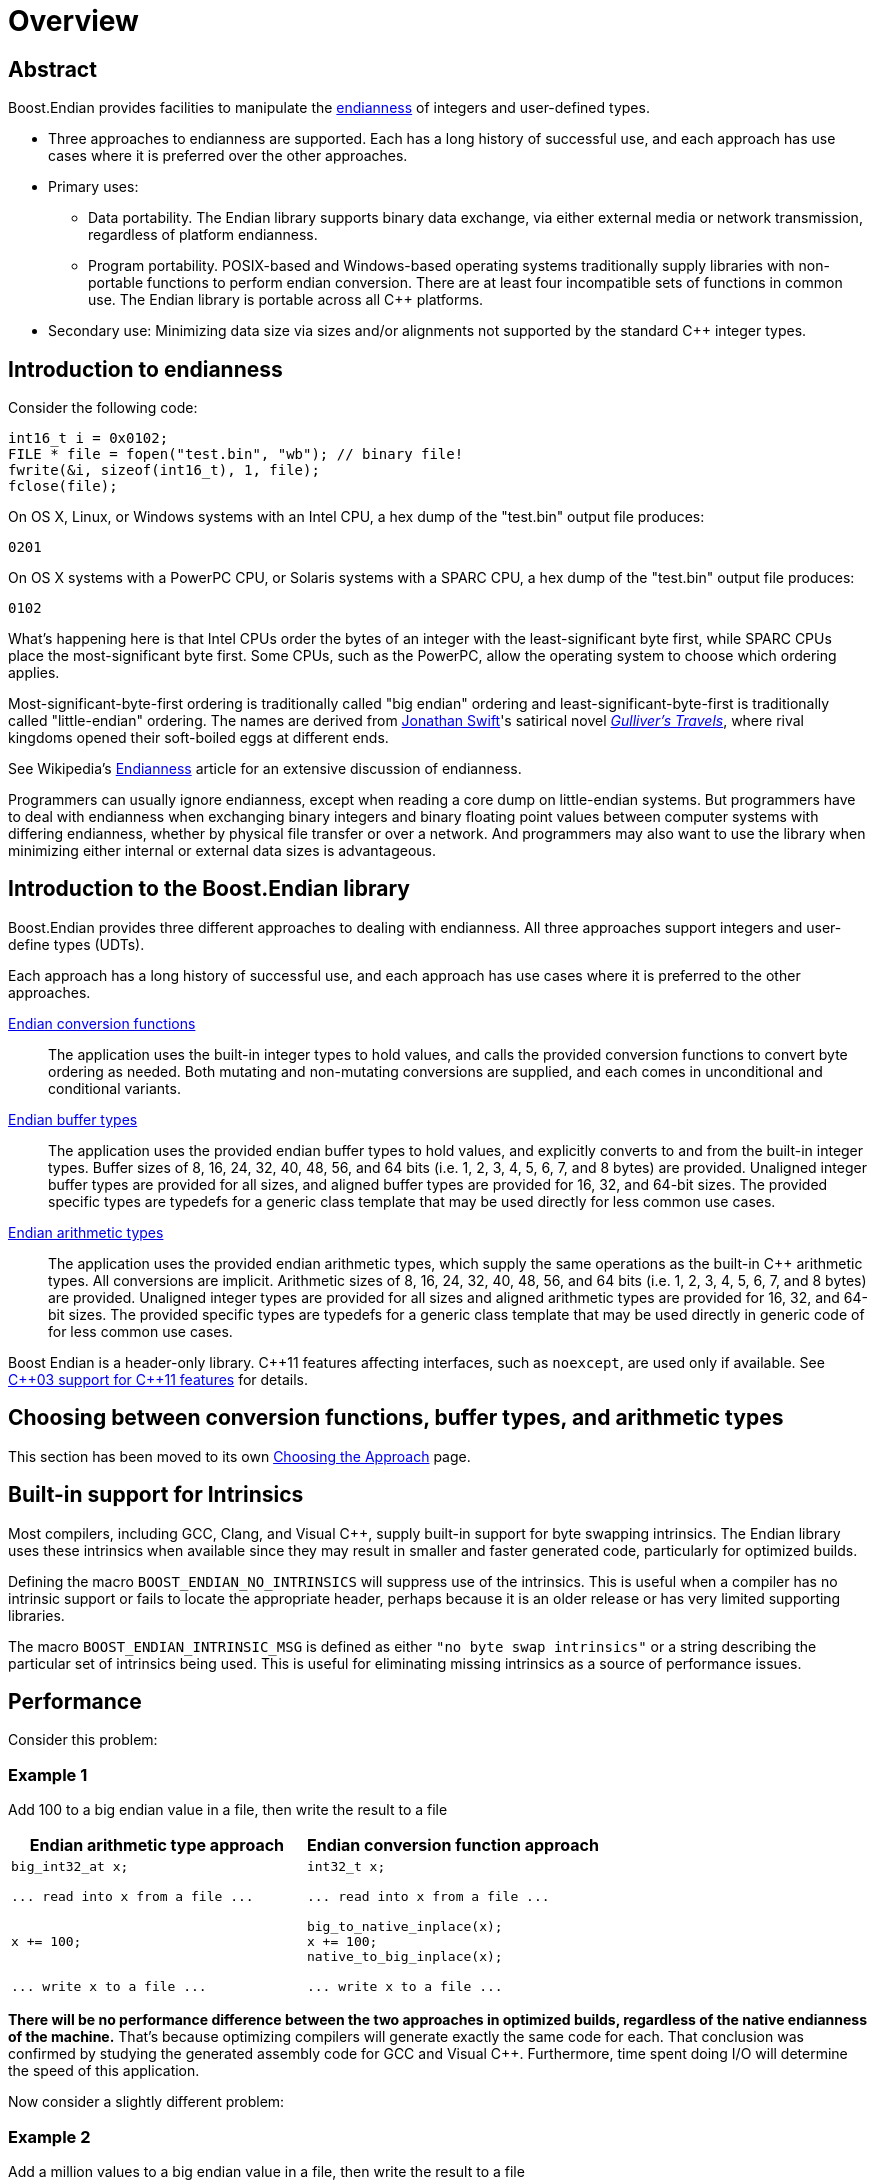 ////
Copyright 2011-2016 Beman Dawes

Distributed under the Boost Software License, Version 1.0.
(http://www.boost.org/LICENSE_1_0.txt)
////

[#overview]
# Overview

## Abstract

Boost.Endian provides facilities to manipulate the
<<overview_endianness,endianness>> of integers and user-defined types.

* Three approaches to endianness are supported. Each has a long history of
successful use, and each approach has use cases where it is preferred over the
other approaches.
* Primary uses:
** Data portability. The Endian library supports binary data exchange, via
either external media or network transmission, regardless of platform
endianness.
** Program portability. POSIX-based and Windows-based operating systems
traditionally supply libraries with non-portable functions to perform endian
conversion. There are at least four incompatible sets of functions in common
use. The Endian library is portable across all {cpp} platforms.
* Secondary use: Minimizing data size via sizes and/or alignments not supported
by the standard {cpp} integer types.

[#overview_endianness]
## Introduction to endianness

Consider the following code:

```
int16_t i = 0x0102;
FILE * file = fopen("test.bin", "wb"); // binary file!
fwrite(&i, sizeof(int16_t), 1, file);
fclose(file);
```

On OS X, Linux, or Windows systems with an Intel CPU, a hex dump of the
"test.bin" output file produces:

```
0201
```

On OS X systems with a PowerPC CPU, or Solaris systems with a SPARC CPU, a hex
dump of the "test.bin" output file produces:

```
0102
```

What's happening here is that Intel CPUs order the bytes of an integer with the
least-significant byte first, while SPARC CPUs place the most-significant byte
first. Some CPUs, such as the PowerPC, allow the operating system to choose
which ordering applies.

Most-significant-byte-first ordering is traditionally called "big endian"
ordering and least-significant-byte-first is traditionally called
"little-endian" ordering. The names are derived from
http://en.wikipedia.org/wiki/Jonathan_Swift[Jonathan Swift]'s satirical novel
_http://en.wikipedia.org/wiki/Gulliver's_Travels[Gulliver's Travels]_, where
rival kingdoms opened their soft-boiled eggs at different ends.

See Wikipedia's http://en.wikipedia.org/wiki/Endianness[Endianness] article for
an extensive discussion of endianness.

Programmers can usually ignore endianness, except when reading a core  dump on
little-endian systems. But programmers  have to deal with endianness when
exchanging binary integers and binary floating point values between computer
systems with differing endianness, whether by physical file transfer or over a
network. And programmers may also want to use the library when minimizing either
internal or external data sizes is advantageous.

[#overview_introduction]
## Introduction to the Boost.Endian library

Boost.Endian provides three different approaches to dealing with endianness. All
three approaches support integers and user-define types (UDTs).

Each approach has a long history of successful use, and each approach has use
cases where it is preferred to the other approaches.

<<conversion,Endian conversion functions>>::
The application uses the built-in integer types to hold values, and calls the
provided conversion functions to convert byte ordering as needed. Both mutating
and non-mutating conversions are supplied, and each comes in unconditional and
conditional variants.

<<buffers, Endian buffer types>>::
The application uses the provided endian buffer types to hold values, and
explicitly converts to and from the built-in integer types. Buffer sizes of 8,
16, 24, 32, 40, 48, 56, and 64 bits (i.e. 1, 2, 3, 4, 5, 6, 7, and 8 bytes) are
provided. Unaligned integer buffer types are provided for all sizes, and aligned
buffer types are provided for 16, 32, and 64-bit sizes. The provided specific
types are typedefs for a generic class template that may be used directly for
less common use cases.

<<arithmetic.html, Endian arithmetic types>>::
The application uses the provided endian arithmetic types, which supply the same
operations as the built-in {cpp} arithmetic types. All conversions are implicit.
Arithmetic sizes of 8, 16, 24, 32, 40, 48, 56, and 64 bits (i.e. 1, 2, 3, 4, 5,
6, 7, and 8 bytes) are provided. Unaligned integer types are provided for all
sizes and aligned arithmetic types are provided for 16, 32, and 64-bit sizes.
The provided specific types are typedefs for a generic class template that may
be used directly in generic code of for less common use cases.

Boost Endian is a header-only library. {cpp}11 features affecting interfaces,
such as `noexcept`, are  used only if available. See
<<overview_cpp03_support,{cpp}03 support for {cpp}11 features>> for details.

## Choosing between conversion functions, buffer types, and arithmetic types

This section has been moved to its own <<choosing,Choosing the Approach>> page.

[#overview_intrinsic]
## Built-in support for Intrinsics

Most compilers, including GCC, Clang, and Visual {cpp}, supply  built-in support
for byte swapping intrinsics. The Endian library uses these intrinsics when
available since they may result in smaller and faster generated code,
particularly for optimized builds.

Defining the macro `BOOST_ENDIAN_NO_INTRINSICS` will suppress use of the
intrinsics. This is useful when a compiler has no intrinsic support or fails to
locate the appropriate header, perhaps because it is an older release or has
very limited supporting libraries.

The macro `BOOST_ENDIAN_INTRINSIC_MSG` is defined as either
`"no byte swap intrinsics"` or a string describing the particular set of
intrinsics being used. This is useful for eliminating missing intrinsics as a
source of performance issues.

## Performance

Consider this problem:

### Example 1
Add 100 to a big endian value in a file, then write the result to a file
[%header,cols=2*]
|===
|Endian arithmetic type approach |Endian conversion function approach
a|
----
big_int32_at x;

... read into x from a file ...


x += 100;


... write x to a file ...
----
a|
----
int32_t x;

... read into x from a file ...

big_to_native_inplace(x);
x += 100;
native_to_big_inplace(x);

... write x to a file ...
----
|===

*There will be no performance difference between the two approaches in optimized
builds, regardless of the native endianness of the machine.* That's because
optimizing compilers will generate exactly the same code for each. That
conclusion was confirmed by studying the generated assembly code for GCC and
Visual {cpp}. Furthermore, time spent doing I/O will determine the speed of this
application.

Now consider a slightly different problem:

### Example 2
Add a million values to a big endian value in a file, then write the result to a
file
[%header,cols=2*]
|===
|Endian arithmetic type approach |Endian conversion function approach
a|
----
big_int32_at x;

... read into x from a file ...



for (int32_t i = 0; i < 1000000; ++i)
  x += i;



... write x to a file ...
----
a|
----
int32_t x;

... read into x from a file ...

big_to_native_inplace(x);

for (int32_t i = 0; i < 1000000; ++i)
  x += i;

native_to_big_inplace(x);

... write x to a file ...
----
|===

With the Endian arithmetic approach, on little endian platforms an implicit
conversion from and then back to big endian is done inside the loop. With the
Endian conversion function approach, the user has ensured the conversions are
done outside the loop, so the code may run more quickly on little endian
platforms.

### Timings

These tests were run against release builds on a circa 2012 4-core little endian
X64 Intel Core i5-3570K CPU @ 3.40GHz under Windows 7.

CAUTION: The Windows CPU timer has very high granularity. Repeated runs of the
same tests often yield considerably different results.

See `test/loop_time_test.cpp` for the actual code and `benchmark/Jamfile.v2` for
the build setup.

#### GNU C++ version 4.8.2 on Linux virtual machine
Iterations: 10'000'000'000, Intrinsics: `__builtin_bswap16`, etc.
[%header,cols=3*]
|===
|Test Case |Endian arithmetic type |Endian conversion function
|16-bit aligned big endian |8.46 s |5.28 s
|16-bit aligned little endian |5.28 s |5.22 s
|32-bit aligned big endian |8.40 s |2.11 s
|32-bit aligned little endian |2.11 s |2.10 s
|64-bit aligned big endian |14.02 s |3.10 s
|64-bit aligned little endian |3.00 s |3.03 s
|===

#### Microsoft Visual C++ version 14.0
Iterations: 10'000'000'000, Intrinsics: `<cstdlib>` `_byteswap_ushort`, etc.
[%header,cols=3*]
|===
|Test Case |Endian arithmetic type |Endian conversion function
|16-bit aligned big endian |8.27 s |5.26 s
|16-bit aligned little endian |5.29 s |5.32 s
|32-bit aligned big endian |8.36 s |5.24 s
|32-bit aligned little endian |5.24 s |5.24 s
|64-bit aligned big endian |13.65 s |3.34 s
|64-bit aligned little endian |3.35 s |2.73 s
|===

## Overall FAQ

Is the implementation header only?::
Yes.

Are {cpp}03 compilers supported?::
Yes.

Does the implementation use compiler intrinsic built-in byte swapping?::
Yes, if available. See <<overview_intrinsic,Intrinsic built-in support>>.

Why bother with endianness?::
Binary data portability is the primary use case.

Does endianness have any uses outside of portable binary file or network I/O formats?::
Using the unaligned integer types with a size tailored to the application's
needs is a minor secondary use that saves internal or external memory space. For
example, using `big_int40_buf_t` or `big_int40_t` in a large array saves a lot
of space compared to one of the 64-bit types.

Why bother with binary I/O? Why not just use {cpp} Standard Library stream inserters and extractors?::
* Data interchange formats often specify binary integer data. Binary integer
data is smaller and therefore I/O is faster and file sizes are smaller. Transfer
between systems is less expensive.
* Furthermore, binary integer data is of fixed size, and so fixed-size disk
records are possible without padding, easing sorting and allowing random access.
* Disadvantages, such as the inability to use text utilities on the resulting
files, limit usefulness to applications where the binary I/O advantages are
paramount.

Which is better, big-endian or little-endian?::
Big-endian tends to be preferred in a networking environment and is a bit more
of an industry standard, but little-endian may be preferred for applications
that run primarily on x86, x86-64, and other little-endian CPU's. The
http://en.wikipedia.org/wiki/Endian[Wikipedia] article gives more pros and cons.

Why are only big and little native endianness supported?::
These are the only endian schemes that have any practical value today. PDP-11
and the other middle endian approaches are interesting  curiosities but have no
relevance for today's {cpp} developers. The same is true for architectures that
allow runtime endianness switching. The
<<conversion_native_order_specification,specification for native ordering>> has
been carefully crafted to allow support for such orderings in the future, should
the need arise. Thanks to Howard Hinnant for suggesting this.

Why do both the buffer and arithmetic types exist?::
Conversions in the buffer types are explicit. Conversions in the arithmetic
types are implicit. This fundamental difference is a deliberate design feature
that would be lost if the inheritance hierarchy were collapsed.
The original design provided only arithmetic types. Buffer types were requested
during formal review by those wishing total control over when conversion occurs.
They also felt that buffer types would be less likely to be misused by
maintenance programmers not familiar with the implications of performing a lot
of integer operations on the endian arithmetic integer types.

What is gained by using the buffer types rather than always just using the arithmetic types?::
Assurance that hidden conversions are not performed. This is of overriding
importance to users concerned about achieving the ultimate in terms of speed.
"Always just using the arithmetic types" is fine for other users. When the
ultimate in speed needs to be ensured, the arithmetic types can be used in the
same design patterns or idioms that would be used for buffer types, resulting in
the same code being generated for either types.

What are the limitations of integer support?::
Tests have only been performed on machines that  use two's complement
arithmetic. The Endian conversion functions only support 16, 32, and 64-bit
aligned integers. The endian types only support 8, 16, 24, 32, 40, 48, 56, and
64-bit unaligned integers, and 8, 16, 32, and 64-bit aligned integers.

Why is there no floating point support?::
An attempt was made to support four-byte ``float``s and eight-byte
``double``s, limited to
http://en.wikipedia.org/wiki/IEEE_floating_point[IEEE 754] (also known as
ISO/IEC/IEEE 60559) floating point and further limited to systems where floating
point endianness does not differ from integer endianness. Even with those
limitations, support for floating point types was not reliable and was removed.
For example, simply reversing the endianness of a floating point number can
result in a signaling-NAN. For all practical purposes, binary serialization and
endianness for integers are one and the same problem. That is not true for
floating point numbers, so binary serialization interfaces and formats for
floating point does not fit well in an endian-based library.


## Release history

### Changes requested by formal review

The library was reworked from top to bottom to accommodate changes requested
during the formal review. See <<appendix_mini_review_topics,Mini-Review>>
page for details.

### Other changes since formal review

* Header `boost/endian/endian.hpp` has been renamed to
`boost/endian/arithmetic.hpp`. Headers
`boost/endian/conversion.hpp` and `boost/endian/buffers.hpp` have been added.
Infrastructure file names were changed accordingly.
* The endian arithmetic type aliases have been renamed, using a naming pattern
that is consistent for both integer and floating point, and a consistent set of
aliases supplied for the endian buffer types.
* The unaligned-type alias names still have the `_t` suffix, but the
aligned-type alias names now have an `_at` suffix.
* `endian_reverse()` overloads for `int8_t` and `uint8_t` have been added for
improved generality. (Pierre Talbot)
* Overloads of `endian_reverse_inplace()` have been replaced with a single
`endian_reverse_inplace()` template. (Pierre Talbot)
* For X86 and X64 architectures, which permit unaligned loads and stores,
unaligned little endian buffer and arithmetic types use regular loads and
stores when the size is exact. This makes unaligned little endian buffer and
arithmetic types significantly more efficient on these architectures. (Jeremy
Maitin-Shepard)
* {cpp}11 features affecting interfaces, such as `noexcept`, are now used.
{cpp}03 compilers are still supported.
* Acknowledgements have been updated.

## Compatibility with interim releases

Prior to the official Boost release, class template `endian_arithmetic` has been
used for a decade or more with the same functionality but under the name
`endian`. Other names also changed in the official release. If the macro
`BOOST_ENDIAN_DEPRECATED_NAMES` is defined, those old now deprecated names are
still supported. However, the class template `endian` name is only provided for
compilers supporting {cpp}11 template aliases. For {cpp}03 compilers, the name
will have to be changed to `endian_arithmetic`.

To support backward header compatibility, deprecated header
`boost/endian/endian.hpp` forwards to `boost/endian/arithmetic.hpp`. It requires
`BOOST_ENDIAN_DEPRECATED_NAMES` be defined. It should only be used while
transitioning to the official Boost release of the library as it will be removed
in some future release.

## {cpp}03 support for {cpp}11 features

[%header,cols=2*]
|===
|{cpp}11 Feature
|Action with {cpp}03 Compilers
|Scoped enums
|Uses header
http://www.boost.org/libs/core/doc/html/core/scoped_enum.html[boost/core/scoped_enum.hpp]
to emulate {cpp}11 scoped enums.
|`noexcept`
|Uses `BOOST_NOEXCEPT` macro, which is defined as null for compilers not
supporting this {cpp}11 feature.
|{cpp}11 PODs
(http://www.open-std.org/jtc1/sc22/wg21/docs/papers/2007/n2342.htm[N2342])
|Takes advantage of {cpp}03 compilers that relax {cpp}03 POD rules, but see
Limitations <<buffers_limitations,here>> and <<arithmetic_limitations,here>>.
Also see macros for explicit POD control <<buffers_compilation,here>> and
<<arithmetic_compilation,here>>
|===

## Future directions

Standardization.::
The plan is to submit Boost.Endian to the {cpp} standards committee for possible
inclusion in a Technical Specification or the {cpp} standard itself.

Specializations for `numeric_limits`.::
Roger Leigh requested that all `boost::endian` types provide `numeric_limits`
specializations.
See https://github.com/boostorg/endian/issues/4[GitHub issue 4].

Character buffer support.::
Peter Dimov pointed out during the mini-review that getting and setting basic
arithmetic types (or `<cstdint>` equivalents) from/to an offset into an array of
unsigned char is a common need. See
http://lists.boost.org/Archives/boost/2015/01/219574.php[Boost.Endian
mini-review posting].

Out-of-range detection.::
Peter Dimov pointed suggested during the mini-review that throwing an exception
on buffer values being out-of-range might be desirable. See the end of
http://lists.boost.org/Archives/boost/2015/01/219659.php[this posting] and
subsequent replies.

## Acknowledgements

Comments and suggestions were received from Adder, Benaka Moorthi, Christopher
Kohlhoff, Cliff Green, Daniel James, Dave Handley, Gennaro Proto, Giovanni Piero
Deretta, Gordon Woodhull, dizzy, Hartmut Kaiser, Howard Hinnant, Jason Newton,
Jeff Flinn, Jeremy Maitin-Shepard, John Filo, John Maddock, Kim Barrett, Marsh
Ray, Martin Bonner, Mathias Gaunard, Matias Capeletto, Neil Mayhew, Nevin Liber,
Olaf van der Spek, Paul Bristow, Peter Dimov, Pierre Talbot, Phil Endecott,
Philip Bennefall, Pyry Jahkola, Rene Rivera, Robert Stewart, Roger Leigh, Roland
Schwarz, Scott McMurray, Sebastian Redl, Tim Blechmann, Tim Moore, tymofey,
Tomas Puverle, Vincente Botet, Yuval Ronen and Vitaly Budovsk. Apologies if
anyone has been missed.
